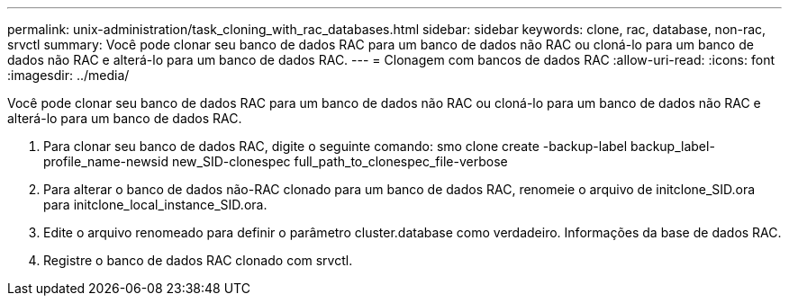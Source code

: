 ---
permalink: unix-administration/task_cloning_with_rac_databases.html 
sidebar: sidebar 
keywords: clone, rac, database, non-rac, srvctl 
summary: Você pode clonar seu banco de dados RAC para um banco de dados não RAC ou cloná-lo para um banco de dados não RAC e alterá-lo para um banco de dados RAC. 
---
= Clonagem com bancos de dados RAC
:allow-uri-read: 
:icons: font
:imagesdir: ../media/


[role="lead"]
Você pode clonar seu banco de dados RAC para um banco de dados não RAC ou cloná-lo para um banco de dados não RAC e alterá-lo para um banco de dados RAC.

. Para clonar seu banco de dados RAC, digite o seguinte comando: smo clone create -backup-label backup_label-profile_name-newsid new_SID-clonespec full_path_to_clonespec_file-verbose
. Para alterar o banco de dados não-RAC clonado para um banco de dados RAC, renomeie o arquivo de initclone_SID.ora para initclone_local_instance_SID.ora.
. Edite o arquivo renomeado para definir o parâmetro cluster.database como verdadeiro. Informações da base de dados RAC.
. Registre o banco de dados RAC clonado com srvctl.

